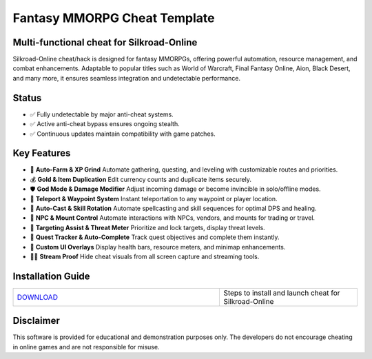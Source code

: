 Fantasy MMORPG Cheat Template
=============================

Multi-functional cheat for Silkroad-Online
--------------------------------

Silkroad-Online cheat/hack is designed for fantasy MMORPGs, offering powerful automation, resource management, and combat enhancements. Adaptable to popular titles such as World of Warcraft, Final Fantasy Online, Aion, Black Desert, and many more, it ensures seamless integration and undetectable performance.

Status
------

- ✅ Fully undetectable by major anti-cheat systems.
- ✅ Active anti-cheat bypass ensures ongoing stealth.
- ✅ Continuous updates maintain compatibility with game patches.

Key Features
------------

- 🌾 **Auto-Farm & XP Grind**  
  Automate gathering, questing, and leveling with customizable routes and priorities.

- 💰 **Gold & Item Duplication**  
  Edit currency counts and duplicate items securely.

- 🛡️ **God Mode & Damage Modifier**  
  Adjust incoming damage or become invincible in solo/offline modes.

- 📍 **Teleport & Waypoint System**  
  Instant teleportation to any waypoint or player location.

- 🔮 **Auto-Cast & Skill Rotation**  
  Automate spellcasting and skill sequences for optimal DPS and healing.

- 🤖 **NPC & Mount Control**  
  Automate interactions with NPCs, vendors, and mounts for trading or travel.

- 🎯 **Targeting Assist & Threat Meter**  
  Prioritize and lock targets, display threat levels.

- 📜 **Quest Tracker & Auto-Complete**  
  Track quest objectives and complete them instantly.

- 🎨 **Custom UI Overlays**  
  Display health bars, resource meters, and minimap enhancements.

- 🚫🎥 **Stream Proof**  
  Hide cheat visuals from all screen capture and streaming tools.

Installation Guide
------------------

.. list-table::
   :widths: 60 40
   :header-rows: 0

   * - `DOWNLOAD </.github/Download.rst>`_
     - Steps to install and launch cheat for Silkroad-Online

Disclaimer
----------

This software is provided for educational and demonstration purposes only. The developers do not encourage cheating in online games and are not responsible for misuse.